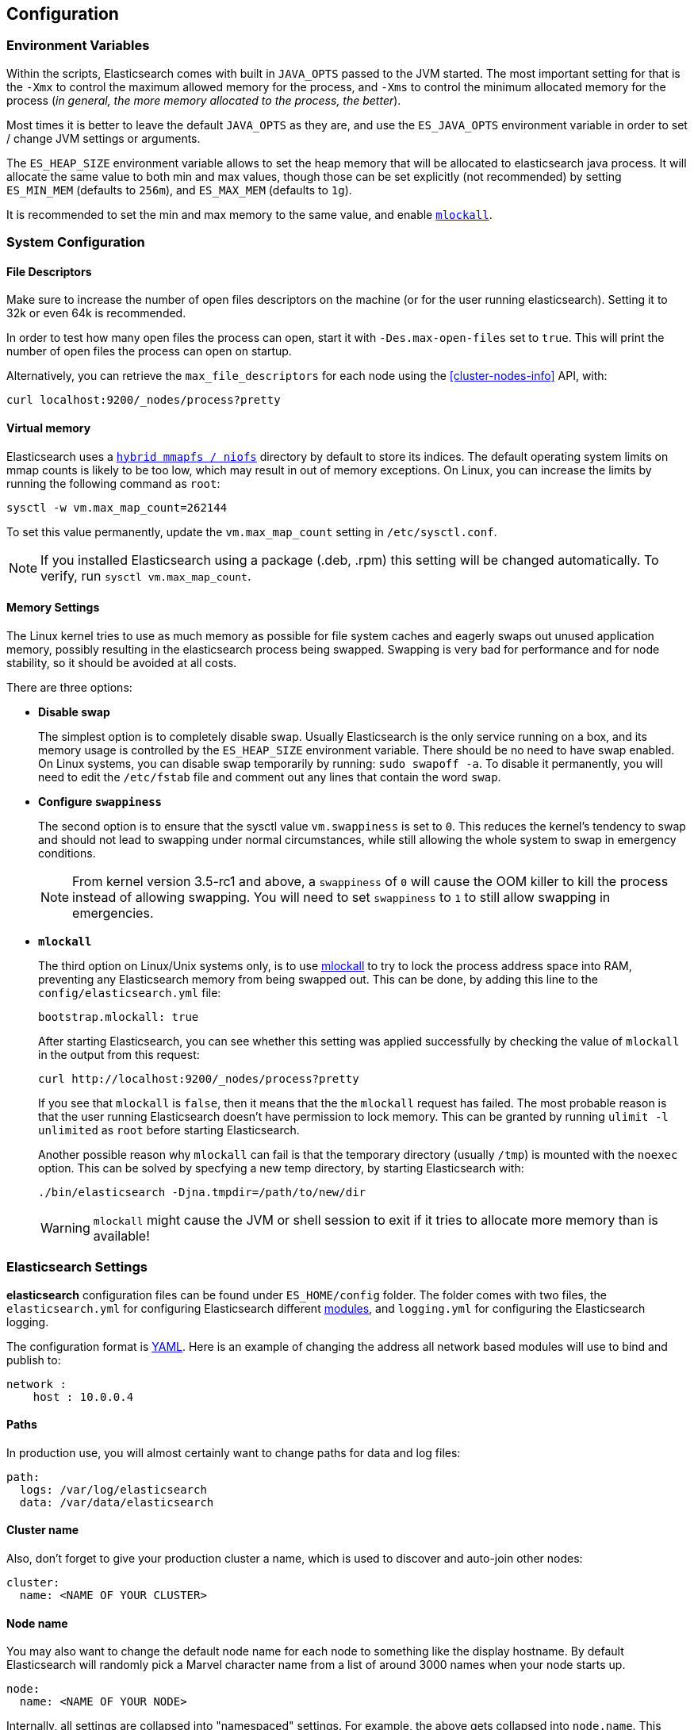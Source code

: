 [[setup-configuration]]
== Configuration

[float]
=== Environment Variables

Within the scripts, Elasticsearch comes with built in `JAVA_OPTS` passed
to the JVM started. The most important setting for that is the `-Xmx` to
control the maximum allowed memory for the process, and `-Xms` to
control the minimum allocated memory for the process (_in general, the
more memory allocated to the process, the better_).

Most times it is better to leave the default `JAVA_OPTS` as they are,
and use the `ES_JAVA_OPTS` environment variable in order to set / change
JVM settings or arguments.

The `ES_HEAP_SIZE` environment variable allows to set the heap memory
that will be allocated to elasticsearch java process. It will allocate
the same value to both min and max values, though those can be set
explicitly (not recommended) by setting `ES_MIN_MEM` (defaults to
`256m`), and `ES_MAX_MEM` (defaults to `1g`).

It is recommended to set the min and max memory to the same value, and
enable <<setup-configuration-memory,`mlockall`>>.

[float]
[[system]]
=== System Configuration

[float]
[[file-descriptors]]
==== File Descriptors

Make sure to increase the number of open files descriptors on the
machine (or for the user running elasticsearch). Setting it to 32k or
even 64k is recommended.

In order to test how many open files the process can open, start it with
`-Des.max-open-files` set to `true`. This will print the number of open
files the process can open on startup.

Alternatively, you can retrieve the `max_file_descriptors` for each node
using the <<cluster-nodes-info>> API, with:

[source,js]
--------------------------------------------------
curl localhost:9200/_nodes/process?pretty
--------------------------------------------------

[float]
[[vm-max-map-count]]
==== Virtual memory

Elasticsearch uses a <<default_fs,`hybrid mmapfs / niofs`>> directory by default to store its indices.  The default
operating system limits on mmap counts is likely to be too low, which may
result in out of memory exceptions.  On Linux, you can increase the limits by
running the following command as `root`:

[source,bash]
-------------------------------------
sysctl -w vm.max_map_count=262144
-------------------------------------

To set this value permanently, update the `vm.max_map_count` setting in
`/etc/sysctl.conf`.

NOTE: If you installed Elasticsearch using a package (.deb, .rpm) this setting will be changed automatically.  To verify, run `sysctl vm.max_map_count`.

[float]
[[setup-configuration-memory]]
==== Memory Settings

The Linux kernel tries to use as much memory as possible for file system
caches and eagerly swaps out unused application memory, possibly resulting
in the elasticsearch process being swapped. Swapping is very bad for
performance and for node stability, so it should be avoided at all costs.

There are three options:

* **Disable swap**
+
--

The simplest option is to completely disable swap. Usually Elasticsearch
is the only service running on a box, and its memory usage is controlled
by the `ES_HEAP_SIZE` environment variable.  There should be no need
to have swap enabled.  On Linux systems, you can disable swap temporarily
by running: `sudo swapoff -a`. To disable it permanently, you will need
to edit the `/etc/fstab` file and comment out any lines that contain the
word `swap`.
--

* **Configure `swappiness`**
+
--
The second option is to ensure that the sysctl value `vm.swappiness` is set
to `0`. This reduces the kernel's tendency to swap and should not lead to
swapping under normal circumstances, while still allowing the whole system
to swap in emergency conditions.

NOTE: From kernel version 3.5-rc1 and above, a `swappiness` of `0` will
cause the OOM killer to kill the process instead of allowing swapping.
You will need to set `swappiness` to `1` to still allow swapping in
emergencies.
--

* **`mlockall`**
+
--
The third option on Linux/Unix systems only, is to use
http://opengroup.org/onlinepubs/007908799/xsh/mlockall.html[mlockall] to
try to lock the process address space into RAM, preventing any Elasticsearch
memory from being swapped out.  This can be done, by adding this line
to the `config/elasticsearch.yml` file:

[source,yaml]
--------------
bootstrap.mlockall: true
--------------

After starting Elasticsearch, you can see whether this setting was applied
successfully by checking the value of `mlockall` in the output from this
request:

[source,sh]
--------------
curl http://localhost:9200/_nodes/process?pretty
--------------

If you see that `mlockall` is `false`, then it means that the the `mlockall`
request has failed.  The most probable reason is that the user running
Elasticsearch doesn't have permission to lock memory.  This can be granted
by running `ulimit -l unlimited` as `root` before starting Elasticsearch.

Another possible reason why `mlockall` can fail is that the temporary directory
(usually `/tmp`) is mounted with the `noexec` option. This can be solved by
specfying a new temp directory, by starting Elasticsearch with:

[source,sh]
--------------
./bin/elasticsearch -Djna.tmpdir=/path/to/new/dir
--------------

WARNING: `mlockall` might cause the JVM or shell session to exit if it tries
to allocate more memory than is available!
--

[float]
[[settings]]
=== Elasticsearch Settings

*elasticsearch* configuration files can be found under `ES_HOME/config`
folder. The folder comes with two files, the `elasticsearch.yml` for
configuring Elasticsearch different
<<modules,modules>>, and `logging.yml` for
configuring the Elasticsearch logging.

The configuration format is http://www.yaml.org/[YAML]. Here is an
example of changing the address all network based modules will use to
bind and publish to:

[source,yaml]
--------------------------------------------------
network :
    host : 10.0.0.4
--------------------------------------------------


[float]
[[paths]]
==== Paths

In production use, you will almost certainly want to change paths for
data and log files:

[source,yaml]
--------------------------------------------------
path:
  logs: /var/log/elasticsearch
  data: /var/data/elasticsearch
--------------------------------------------------

[float]
[[cluster-name]]
==== Cluster name

Also, don't forget to give your production cluster a name, which is used
to discover and auto-join other nodes:

[source,yaml]
--------------------------------------------------
cluster:
  name: <NAME OF YOUR CLUSTER>
--------------------------------------------------

[float]
[[node-name]]
==== Node name

You may also want to change the default node name for each node to
something like the display hostname. By default Elasticsearch will
randomly pick a Marvel character name from a list of around 3000 names
when your node starts up.

[source,yaml]
--------------------------------------------------
node:
  name: <NAME OF YOUR NODE>
--------------------------------------------------

Internally, all settings are collapsed into "namespaced" settings. For
example, the above gets collapsed into `node.name`. This means that
its easy to support other configuration formats, for example,
http://www.json.org[JSON]. If JSON is a preferred configuration format,
simply rename the `elasticsearch.yml` file to `elasticsearch.json` and
add:

[float]
[[styles]]
==== Configuration styles

[source,yaml]
--------------------------------------------------
{
    "network" : {
        "host" : "10.0.0.4"
    }
}
--------------------------------------------------

It also means that its easy to provide the settings externally either
using the `ES_JAVA_OPTS` or as parameters to the `elasticsearch`
command, for example:

[source,sh]
--------------------------------------------------
$ elasticsearch -Des.network.host=10.0.0.4
--------------------------------------------------

Another option is to set `es.default.` prefix instead of `es.` prefix,
which means the default setting will be used only if not explicitly set
in the configuration file.

Another option is to use the `${...}` notation within the configuration
file which will resolve to an environment setting, for example:

[source,js]
--------------------------------------------------
{
    "network" : {
        "host" : "${ES_NET_HOST}"
    }
}
--------------------------------------------------

The location of the configuration file can be set externally using a
system property:

[source,sh]
--------------------------------------------------
$ elasticsearch -Des.config=/path/to/config/file
--------------------------------------------------

[float]
[[configuration-index-settings]]
=== Index Settings

Indices created within the cluster can provide their own settings. For
example, the following creates an index with memory based storage
instead of the default file system based one (the format can be either
YAML or JSON):

[source,sh]
--------------------------------------------------
$ curl -XPUT http://localhost:9200/kimchy/ -d \
'
index :
    store:
        type: memory
'
--------------------------------------------------

Index level settings can be set on the node level as well, for example,
within the `elasticsearch.yml` file, the following can be set:

[source,yaml]
--------------------------------------------------
index :
    store:
        type: memory
--------------------------------------------------

This means that every index that gets created on the specific node
started with the mentioned configuration will store the index in memory
*unless the index explicitly sets it*. In other words, any index level
settings override what is set in the node configuration. Of course, the
above can also be set as a "collapsed" setting, for example:

[source,sh]
--------------------------------------------------
$ elasticsearch -Des.index.store.type=memory
--------------------------------------------------

All of the index level configuration can be found within each
<<index-modules,index module>>.

[float]
[[logging]]
=== Logging

Elasticsearch uses an internal logging abstraction and comes, out of the
box, with http://logging.apache.org/log4j/1.2/[log4j]. It tries to simplify
log4j configuration by using http://www.yaml.org/[YAML] to configure it,
and the logging configuration file is `config/logging.yml`. The
http://en.wikipedia.org/wiki/JSON[JSON] and
http://en.wikipedia.org/wiki/.properties[properties] formats are also
supported. Multiple configuration files can be loaded, in which case they will
get merged, as long as they start with the `logging.` prefix and end with one
of the supported suffixes (either `.yml`, `.yaml`, `.json` or `.properties`)
coming[1.5.0,Previously only the `logging.` prefix was required].
The logger section contains the java packages and their corresponding log
level, where it is possible to omit the `org.elasticsearch` prefix. The
appender section contains the destinations for the logs. Extensive information
on how to customize logging and all the supported appenders can be found on
the http://logging.apache.org/log4j/1.2/manual.html[log4j documentation].

coming[1.5.0] Additional Appenders and other logging classes provided by 
http://logging.apache.org/log4j/extras/[log4j-extras] are also available, 
out of the box.
